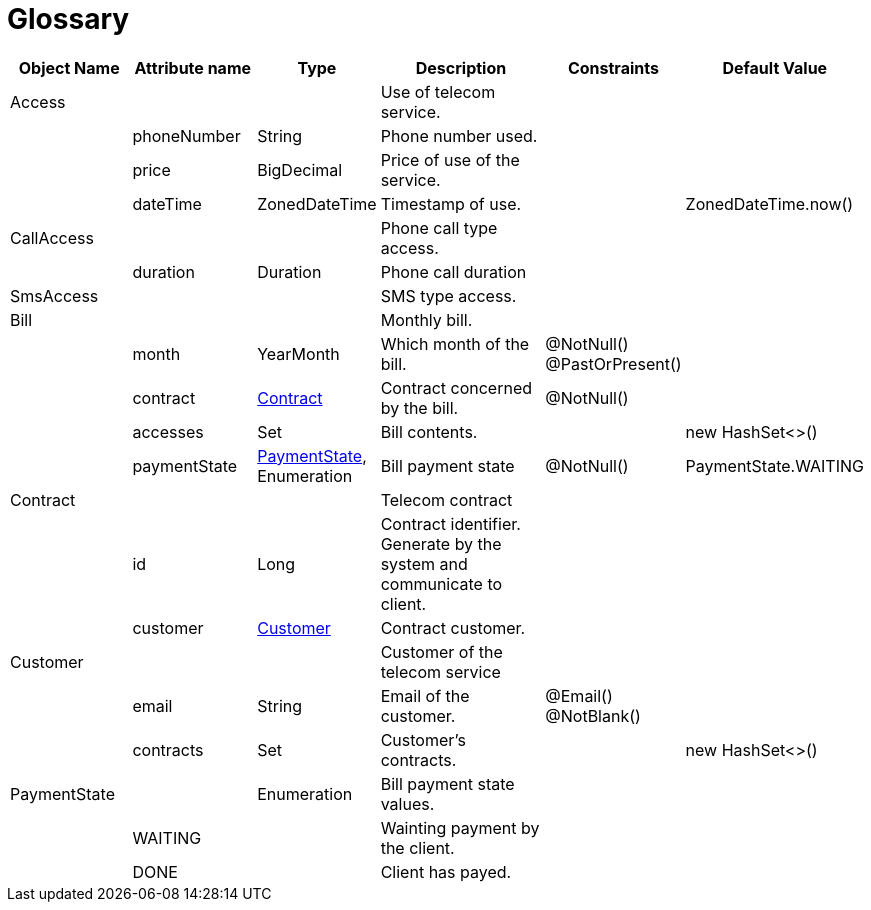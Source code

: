 :sectlinks:
:sectanchors:
= Glossary

[cols="2,2,1,4,1,1",options="header"]
|===
|Object Name|Attribute name|Type|Description|Constraints|Default Value

    
    |anchor:glossaryid-Access[]Access
    |
    |
    |Use of telecom service.
    |
    |
        
        |
        |anchor:glossaryid-Access_phoneNumber[]phoneNumber
        |String
        |Phone number used.
        |
        |
        
        |
        |anchor:glossaryid-Access_price[]price
        |BigDecimal
        |Price of use of the service.
        |
        |
        
        |
        |anchor:glossaryid-Access_dateTime[]dateTime
        |ZonedDateTime
        |Timestamp of use.
        |
        |ZonedDateTime.now()
    
    |anchor:glossaryid-CallAccess[]CallAccess
    |
    |
    |Phone call type access.
    |
    |
        
        |
        |anchor:glossaryid-CallAccess_duration[]duration
        |Duration
        |Phone call duration
        |
        |
    
    |anchor:glossaryid-SmsAccess[]SmsAccess
    |
    |
    |SMS type access.
    |
    |
    
    |anchor:glossaryid-Bill[]Bill
    |
    |
    |Monthly bill.
    |
    |
        
        |
        |anchor:glossaryid-Bill_month[]month
        |YearMonth
        |Which month of the bill.
        |@NotNull()&#13;&#10;&#13;&#10;@PastOrPresent()
        |
        
        |
        |anchor:glossaryid-Bill_contract[]contract
        |&lt;&lt;glossaryid-Contract,Contract&gt;&gt;
        |Contract concerned by the bill.
        |@NotNull()
        |
        
        |
        |anchor:glossaryid-Bill_accesses[]accesses
        |Set
        |Bill contents.
        |
        |new HashSet&lt;&gt;()
        
        |
        |anchor:glossaryid-Bill_paymentState[]paymentState
        |&lt;&lt;glossaryid-PaymentState,PaymentState&gt;&gt;, Enumeration
        |Bill payment state
        |@NotNull()
        |PaymentState.WAITING
    
    |anchor:glossaryid-Contract[]Contract
    |
    |
    |Telecom contract
    |
    |
        
        |
        |anchor:glossaryid-Contract_id[]id
        |Long
        |Contract identifier.
Generate by the system and communicate to client.
        |
        |
        
        |
        |anchor:glossaryid-Contract_customer[]customer
        |&lt;&lt;glossaryid-Customer,Customer&gt;&gt;
        |Contract customer.
        |
        |
    
    |anchor:glossaryid-Customer[]Customer
    |
    |
    |Customer of the telecom service
    |
    |
        
        |
        |anchor:glossaryid-Customer_email[]email
        |String
        |Email of the customer.
        |@Email()&#13;&#10;&#13;&#10;@NotBlank()
        |
        
        |
        |anchor:glossaryid-Customer_contracts[]contracts
        |Set
        |Customer's contracts.
        |
        |new HashSet&lt;&gt;()
    
    |anchor:glossaryid-PaymentState[]PaymentState
    |
    |Enumeration
    |Bill payment state values.
    |
    |
        
        |
        |anchor:glossaryid-PaymentState_WAITING[]WAITING
        |
        |Wainting payment by the client.
        |
        |
        
        |
        |anchor:glossaryid-PaymentState_DONE[]DONE
        |
        |Client has payed.
        |
        |
|===
